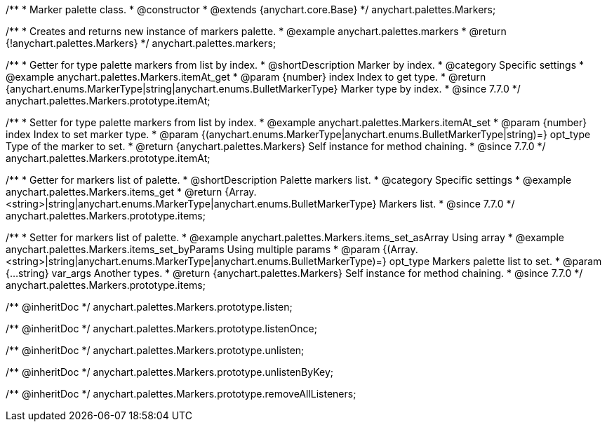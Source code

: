 /**
 * Marker palette class.
 * @constructor
 * @extends {anychart.core.Base}
 */
anychart.palettes.Markers;


//----------------------------------------------------------------------------------------------------------------------
//
//  anychart.palettes.markers
//
//----------------------------------------------------------------------------------------------------------------------

/**
 * Creates and returns new instance of markers palette.
 * @example anychart.palettes.markers
 * @return {!anychart.palettes.Markers}
 */
anychart.palettes.markers;


//----------------------------------------------------------------------------------------------------------------------
//
//  anychart.palettes.Markers.prototype.itemAt
//
//----------------------------------------------------------------------------------------------------------------------

/**
 * Getter for type palette markers from list by index.
 * @shortDescription Marker by index.
 * @category Specific settings
 * @example anychart.palettes.Markers.itemAt_get
 * @param {number} index Index to get type.
 * @return {anychart.enums.MarkerType|string|anychart.enums.BulletMarkerType} Marker type by index.
 * @since 7.7.0
 */
anychart.palettes.Markers.prototype.itemAt;

/**
 * Setter for type palette markers from list by index.
 * @example anychart.palettes.Markers.itemAt_set
 * @param {number} index Index to set marker type.
 * @param {(anychart.enums.MarkerType|anychart.enums.BulletMarkerType|string)=} opt_type Type of the marker to set.
 * @return {anychart.palettes.Markers} Self instance for method chaining.
 * @since 7.7.0
 */
anychart.palettes.Markers.prototype.itemAt;


//----------------------------------------------------------------------------------------------------------------------
//
//  anychart.palettes.Markers.prototype.items
//
//----------------------------------------------------------------------------------------------------------------------

/**
 * Getter for markers list of palette.
 * @shortDescription Palette markers list.
 * @category Specific settings
 * @example anychart.palettes.Markers.items_get
 * @return {Array.<string>|string|anychart.enums.MarkerType|anychart.enums.BulletMarkerType} Markers list.
 * @since 7.7.0
 */
anychart.palettes.Markers.prototype.items;

/**
 * Setter for markers list of palette.
 * @example anychart.palettes.Markers.items_set_asArray Using array
 * @example anychart.palettes.Markers.items_set_byParams Using multiple params
 * @param {(Array.<string>|string|anychart.enums.MarkerType|anychart.enums.BulletMarkerType)=} opt_type Markers palette list to set.
 * @param {...string} var_args Another types.
 * @return {anychart.palettes.Markers} Self instance for method chaining.
 * @since 7.7.0
 */
anychart.palettes.Markers.prototype.items;

/** @inheritDoc */
anychart.palettes.Markers.prototype.listen;

/** @inheritDoc */
anychart.palettes.Markers.prototype.listenOnce;

/** @inheritDoc */
anychart.palettes.Markers.prototype.unlisten;

/** @inheritDoc */
anychart.palettes.Markers.prototype.unlistenByKey;

/** @inheritDoc */
anychart.palettes.Markers.prototype.removeAllListeners;

